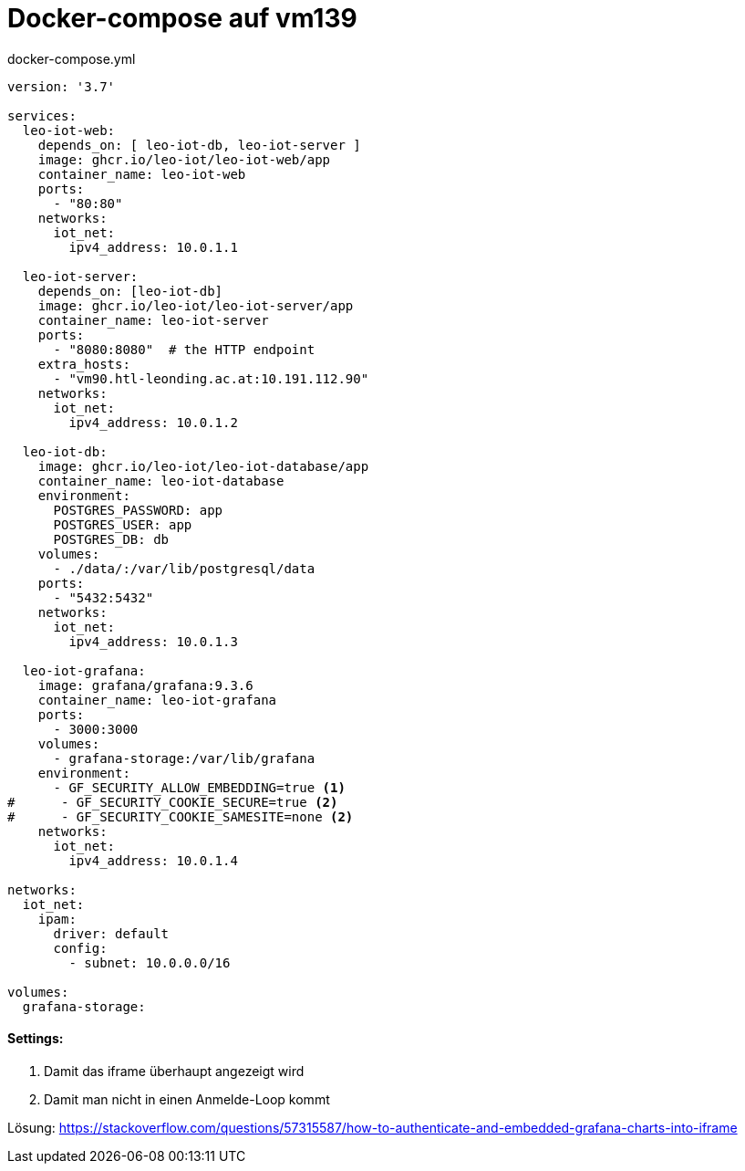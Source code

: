 = Docker-compose auf vm139

.docker-compose.yml
[source,yaml]
----
version: '3.7'

services:
  leo-iot-web:
    depends_on: [ leo-iot-db, leo-iot-server ]
    image: ghcr.io/leo-iot/leo-iot-web/app
    container_name: leo-iot-web
    ports:
      - "80:80"
    networks:
      iot_net:
        ipv4_address: 10.0.1.1

  leo-iot-server:
    depends_on: [leo-iot-db]
    image: ghcr.io/leo-iot/leo-iot-server/app
    container_name: leo-iot-server
    ports:
      - "8080:8080"  # the HTTP endpoint
    extra_hosts:
      - "vm90.htl-leonding.ac.at:10.191.112.90"
    networks:
      iot_net:
        ipv4_address: 10.0.1.2

  leo-iot-db:
    image: ghcr.io/leo-iot/leo-iot-database/app
    container_name: leo-iot-database
    environment:
      POSTGRES_PASSWORD: app
      POSTGRES_USER: app
      POSTGRES_DB: db
    volumes:
      - ./data/:/var/lib/postgresql/data
    ports:
      - "5432:5432"
    networks:
      iot_net:
        ipv4_address: 10.0.1.3

  leo-iot-grafana:
    image: grafana/grafana:9.3.6
    container_name: leo-iot-grafana
    ports:
      - 3000:3000
    volumes:
      - grafana-storage:/var/lib/grafana
    environment:
      - GF_SECURITY_ALLOW_EMBEDDING=true <1>
#      - GF_SECURITY_COOKIE_SECURE=true <2>
#      - GF_SECURITY_COOKIE_SAMESITE=none <2>
    networks:
      iot_net:
        ipv4_address: 10.0.1.4

networks:
  iot_net:
    ipam:
      driver: default
      config:
        - subnet: 10.0.0.0/16

volumes:
  grafana-storage:
----

==== Settings:

<1> Damit das iframe überhaupt angezeigt wird
<2> Damit man nicht in einen Anmelde-Loop kommt


Lösung: https://stackoverflow.com/questions/57315587/how-to-authenticate-and-embedded-grafana-charts-into-iframe

